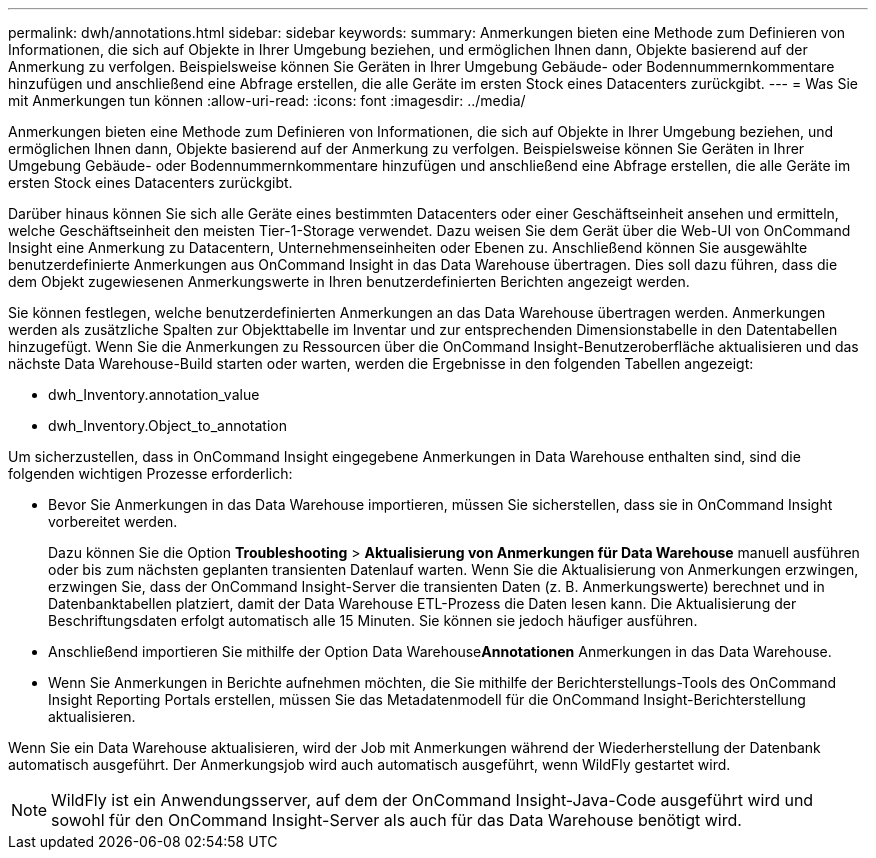 ---
permalink: dwh/annotations.html 
sidebar: sidebar 
keywords:  
summary: Anmerkungen bieten eine Methode zum Definieren von Informationen, die sich auf Objekte in Ihrer Umgebung beziehen, und ermöglichen Ihnen dann, Objekte basierend auf der Anmerkung zu verfolgen. Beispielsweise können Sie Geräten in Ihrer Umgebung Gebäude- oder Bodennummernkommentare hinzufügen und anschließend eine Abfrage erstellen, die alle Geräte im ersten Stock eines Datacenters zurückgibt. 
---
= Was Sie mit Anmerkungen tun können
:allow-uri-read: 
:icons: font
:imagesdir: ../media/


[role="lead"]
Anmerkungen bieten eine Methode zum Definieren von Informationen, die sich auf Objekte in Ihrer Umgebung beziehen, und ermöglichen Ihnen dann, Objekte basierend auf der Anmerkung zu verfolgen. Beispielsweise können Sie Geräten in Ihrer Umgebung Gebäude- oder Bodennummernkommentare hinzufügen und anschließend eine Abfrage erstellen, die alle Geräte im ersten Stock eines Datacenters zurückgibt.

Darüber hinaus können Sie sich alle Geräte eines bestimmten Datacenters oder einer Geschäftseinheit ansehen und ermitteln, welche Geschäftseinheit den meisten Tier-1-Storage verwendet. Dazu weisen Sie dem Gerät über die Web-UI von OnCommand Insight eine Anmerkung zu Datacentern, Unternehmenseinheiten oder Ebenen zu. Anschließend können Sie ausgewählte benutzerdefinierte Anmerkungen aus OnCommand Insight in das Data Warehouse übertragen. Dies soll dazu führen, dass die dem Objekt zugewiesenen Anmerkungswerte in Ihren benutzerdefinierten Berichten angezeigt werden.

Sie können festlegen, welche benutzerdefinierten Anmerkungen an das Data Warehouse übertragen werden. Anmerkungen werden als zusätzliche Spalten zur Objekttabelle im Inventar und zur entsprechenden Dimensionstabelle in den Datentabellen hinzugefügt. Wenn Sie die Anmerkungen zu Ressourcen über die OnCommand Insight-Benutzeroberfläche aktualisieren und das nächste Data Warehouse-Build starten oder warten, werden die Ergebnisse in den folgenden Tabellen angezeigt:

* dwh_Inventory.annotation_value
* dwh_Inventory.Object_to_annotation


Um sicherzustellen, dass in OnCommand Insight eingegebene Anmerkungen in Data Warehouse enthalten sind, sind die folgenden wichtigen Prozesse erforderlich:

* Bevor Sie Anmerkungen in das Data Warehouse importieren, müssen Sie sicherstellen, dass sie in OnCommand Insight vorbereitet werden.
+
Dazu können Sie die Option *Troubleshooting* > *Aktualisierung von Anmerkungen für Data Warehouse* manuell ausführen oder bis zum nächsten geplanten transienten Datenlauf warten. Wenn Sie die Aktualisierung von Anmerkungen erzwingen, erzwingen Sie, dass der OnCommand Insight-Server die transienten Daten (z. B. Anmerkungswerte) berechnet und in Datenbanktabellen platziert, damit der Data Warehouse ETL-Prozess die Daten lesen kann. Die Aktualisierung der Beschriftungsdaten erfolgt automatisch alle 15 Minuten. Sie können sie jedoch häufiger ausführen.

* Anschließend importieren Sie mithilfe der Option Data Warehouse**Annotationen** Anmerkungen in das Data Warehouse.
* Wenn Sie Anmerkungen in Berichte aufnehmen möchten, die Sie mithilfe der Berichterstellungs-Tools des OnCommand Insight Reporting Portals erstellen, müssen Sie das Metadatenmodell für die OnCommand Insight-Berichterstellung aktualisieren.


Wenn Sie ein Data Warehouse aktualisieren, wird der Job mit Anmerkungen während der Wiederherstellung der Datenbank automatisch ausgeführt. Der Anmerkungsjob wird auch automatisch ausgeführt, wenn WildFly gestartet wird.

[NOTE]
====
WildFly ist ein Anwendungsserver, auf dem der OnCommand Insight-Java-Code ausgeführt wird und sowohl für den OnCommand Insight-Server als auch für das Data Warehouse benötigt wird.

====